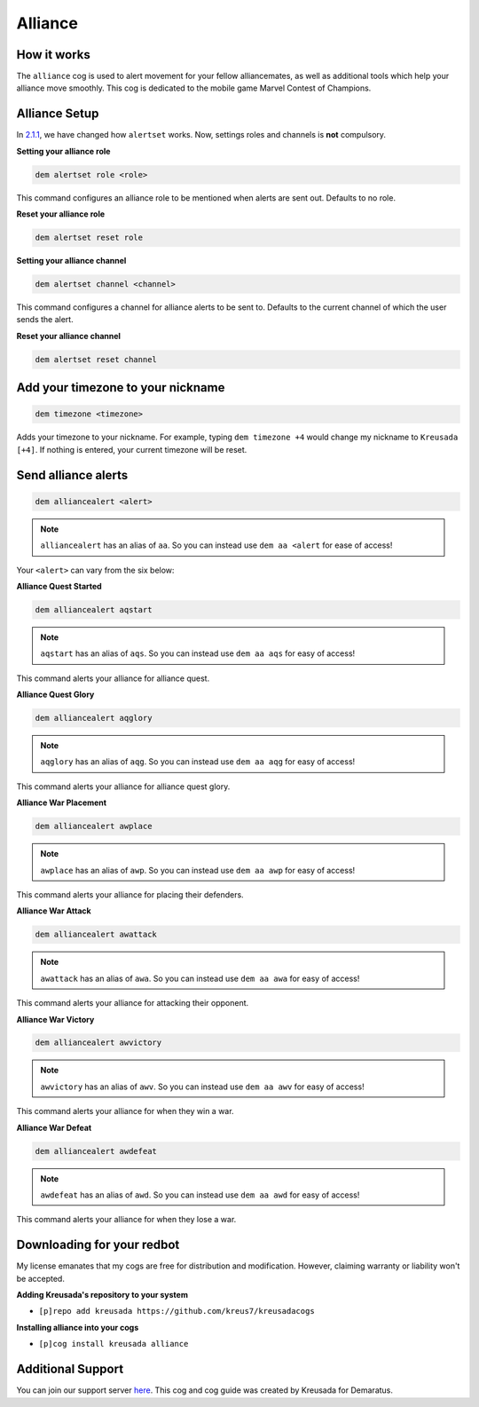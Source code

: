 .. _alliance:

========
Alliance
========

^^^^^^^^^^^^
How it works
^^^^^^^^^^^^

The ``alliance`` cog is used to alert movement for your fellow alliancemates, as well as additional tools which help your alliance move smoothly. This cog is dedicated to the mobile game Marvel Contest of Champions.

^^^^^^^^^^^^^^
Alliance Setup
^^^^^^^^^^^^^^

In `2.1.1 <https://kreusadacogs.readthedocs.io/en/latest/changelog_v2_1_1.html#v2-1-1>`_, we have changed how ``alertset`` works. Now, settings roles and channels is **not** compulsory.

**Setting your alliance role**

.. code-block:: none 

      dem alertset role <role>
      
This command configures an alliance role to be mentioned when alerts are sent out. Defaults to no role.

**Reset your alliance role**

.. code-block:: none

      dem alertset reset role

**Setting your alliance channel**

.. code-block:: none

      dem alertset channel <channel>

This command configures a channel for alliance alerts to be sent to. Defaults to the current channel of which the user sends the alert.

**Reset your alliance channel**

.. code-block:: none

      dem alertset reset channel
      
^^^^^^^^^^^^^^^^^^^^^^^^^^^^^^^^^^
Add your timezone to your nickname
^^^^^^^^^^^^^^^^^^^^^^^^^^^^^^^^^^

.. code-block:: none

      dem timezone <timezone>
      
Adds your timezone to your nickname. For example, typing ``dem timezone +4`` would change my nickname to ``Kreusada [+4]``. If nothing is entered, your current timezone will be reset.

^^^^^^^^^^^^^^^^^^^^
Send alliance alerts
^^^^^^^^^^^^^^^^^^^^

.. code-block:: none

      dem alliancealert <alert>
      
.. note:: ``alliancealert`` has an alias of ``aa``. So you can instead use ``dem aa <alert`` for ease of access!

Your ``<alert>`` can vary from the six below:

**Alliance Quest Started**

.. code-block:: none

      dem alliancealert aqstart

.. note:: ``aqstart`` has an alias of ``aqs``. So you can instead use ``dem aa aqs`` for easy of access!

This command alerts your alliance for alliance quest.

**Alliance Quest Glory**

.. code-block:: none

      dem alliancealert aqglory

.. note:: ``aqglory`` has an alias of ``aqg``. So you can instead use ``dem aa aqg`` for easy of access!

This command alerts your alliance for alliance quest glory.

**Alliance War Placement**

.. code-block:: none

      dem alliancealert awplace

.. note:: ``awplace`` has an alias of ``awp``. So you can instead use ``dem aa awp`` for easy of access!

This command alerts your alliance for placing their defenders.

**Alliance War Attack**

.. code-block:: none

      dem alliancealert awattack

.. note:: ``awattack`` has an alias of ``awa``. So you can instead use ``dem aa awa`` for easy of access!

This command alerts your alliance for attacking their opponent.

**Alliance War Victory**

.. code-block:: none

      dem alliancealert awvictory

.. note:: ``awvictory`` has an alias of ``awv``. So you can instead use ``dem aa awv`` for easy of access!

This command alerts your alliance for when they win a war.

**Alliance War Defeat**

.. code-block:: none

      dem alliancealert awdefeat

.. note:: ``awdefeat`` has an alias of ``awd``. So you can instead use ``dem aa awd`` for easy of access!

This command alerts your alliance for when they lose a war.

^^^^^^^^^^^^^^^^^^^^^^^^^^^
Downloading for your redbot
^^^^^^^^^^^^^^^^^^^^^^^^^^^

My license emanates that my cogs are free for distribution and modification. However, claiming warranty or liability won't be accepted.

**Adding Kreusada's repository to your system**

- ``[p]repo add kreusada https://github.com/kreus7/kreusadacogs``

**Installing alliance into your cogs**

- ``[p]cog install kreusada alliance``

^^^^^^^^^^^^^^^^^^
Additional Support
^^^^^^^^^^^^^^^^^^

You can join our support server `here <https://discord.gg/JmCFyq7>`_.
This cog and cog guide was created by Kreusada for Demaratus.


      
